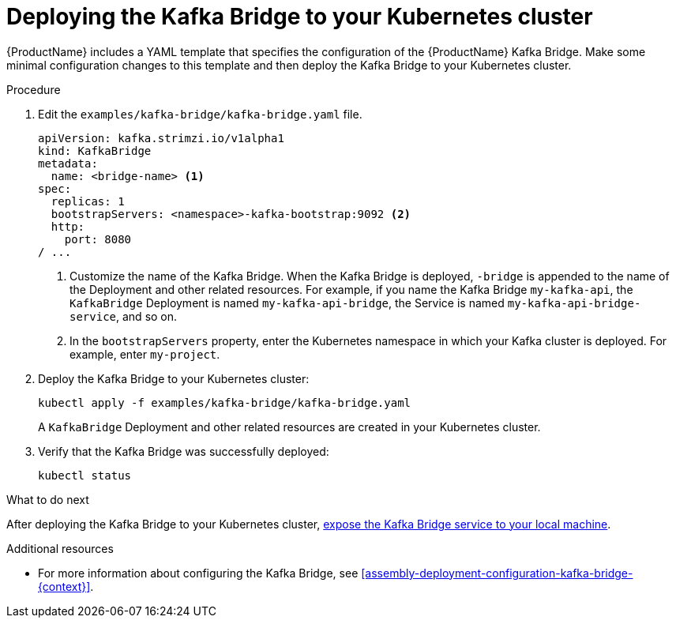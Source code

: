 // Module included in the following assemblies:
//
// assembly-kafka-bridge-quickstart.adoc

[id='proc-deploying-kafka-bridge-quickstart-{context}']
= Deploying the Kafka Bridge to your Kubernetes cluster

{ProductName} includes a YAML template that specifies the configuration of the {ProductName} Kafka Bridge. Make some minimal configuration changes to this template and then deploy the Kafka Bridge to your Kubernetes cluster.

.Procedure

. Edit the `examples/kafka-bridge/kafka-bridge.yaml` file.
+
[source,yaml,subs=attributes+]
----
apiVersion: kafka.strimzi.io/v1alpha1
kind: KafkaBridge
metadata:
  name: <bridge-name> <1>
spec:
  replicas: 1
  bootstrapServers: <namespace>-kafka-bootstrap:9092 <2>
  http:
    port: 8080
/ ...
----
<1> Customize the name of the Kafka Bridge. When the Kafka Bridge is deployed, `-bridge` is appended to the name of the Deployment and other related resources. For example, if you name the Kafka Bridge `my-kafka-api`, the `KafkaBridge` Deployment is named `my-kafka-api-bridge`, the Service is named `my-kafka-api-bridge-service`, and so on.
+
<2> In the `bootstrapServers` property, enter the Kubernetes namespace in which your Kafka cluster is deployed. For example, enter `my-project`.

. Deploy the Kafka Bridge to your Kubernetes cluster:
+
[source,shell,subs="attributes+"]
----
kubectl apply -f examples/kafka-bridge/kafka-bridge.yaml
----
+
A `KafkaBridge` Deployment and other related resources are created in your Kubernetes cluster.

. Verify that the Kafka Bridge was successfully deployed:
+
[source,shell,subs="attributes+"]
----
kubectl status
----

.What to do next

After deploying the Kafka Bridge to your Kubernetes cluster, xref:proc-exposing-kafka-bridge-service-local-machine-{context}[expose the Kafka Bridge service to your local machine].

.Additional resources

* For more information about configuring the Kafka Bridge, see xref:assembly-deployment-configuration-kafka-bridge-{context}[].